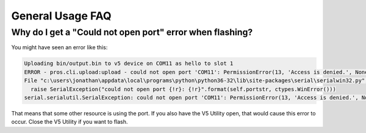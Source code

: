 =================
General Usage FAQ
=================

Why do I get a "Could not open port" error when flashing?
=========================================================

You might have seen an error like this:

.. code-block:: none

  Uploading bin/output.bin to v5 device on COM11 as hello to slot 1
  ERROR - pros.cli.upload:upload - could not open port 'COM11': PermissionError(13, 'Access is denied.', None, 5)
  File "c:\users\jonathan\appdata\local\programs\python\python36-32\lib\site-packages\serial\serialwin32.py", line 62, in open
    raise SerialException("could not open port {!r}: {!r}".format(self.portstr, ctypes.WinError()))
  serial.serialutil.SerialException: could not open port 'COM11': PermissionError(13, 'Access is denied.', None, 5)

That means that some other resource is using the port. If you also have the V5
Utility open, that would cause this error to occur. Close the V5 Utility if you want
to flash.
